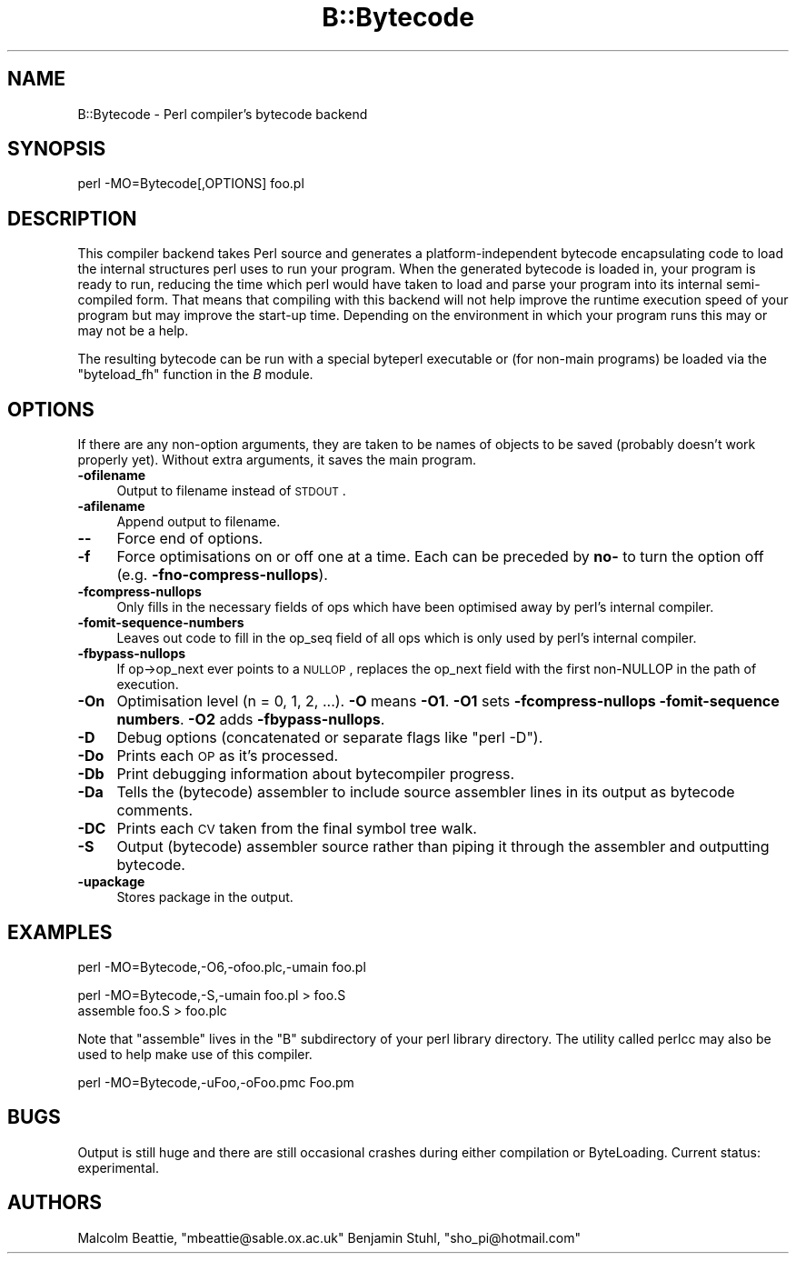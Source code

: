 .\" Automatically generated by Pod::Man version 1.15
.\" Fri Apr 20 13:09:09 2001
.\"
.\" Standard preamble:
.\" ======================================================================
.de Sh \" Subsection heading
.br
.if t .Sp
.ne 5
.PP
\fB\\$1\fR
.PP
..
.de Sp \" Vertical space (when we can't use .PP)
.if t .sp .5v
.if n .sp
..
.de Ip \" List item
.br
.ie \\n(.$>=3 .ne \\$3
.el .ne 3
.IP "\\$1" \\$2
..
.de Vb \" Begin verbatim text
.ft CW
.nf
.ne \\$1
..
.de Ve \" End verbatim text
.ft R

.fi
..
.\" Set up some character translations and predefined strings.  \*(-- will
.\" give an unbreakable dash, \*(PI will give pi, \*(L" will give a left
.\" double quote, and \*(R" will give a right double quote.  | will give a
.\" real vertical bar.  \*(C+ will give a nicer C++.  Capital omega is used
.\" to do unbreakable dashes and therefore won't be available.  \*(C` and
.\" \*(C' expand to `' in nroff, nothing in troff, for use with C<>
.tr \(*W-|\(bv\*(Tr
.ds C+ C\v'-.1v'\h'-1p'\s-2+\h'-1p'+\s0\v'.1v'\h'-1p'
.ie n \{\
.    ds -- \(*W-
.    ds PI pi
.    if (\n(.H=4u)&(1m=24u) .ds -- \(*W\h'-12u'\(*W\h'-12u'-\" diablo 10 pitch
.    if (\n(.H=4u)&(1m=20u) .ds -- \(*W\h'-12u'\(*W\h'-8u'-\"  diablo 12 pitch
.    ds L" ""
.    ds R" ""
.    ds C` ""
.    ds C' ""
'br\}
.el\{\
.    ds -- \|\(em\|
.    ds PI \(*p
.    ds L" ``
.    ds R" ''
'br\}
.\"
.\" If the F register is turned on, we'll generate index entries on stderr
.\" for titles (.TH), headers (.SH), subsections (.Sh), items (.Ip), and
.\" index entries marked with X<> in POD.  Of course, you'll have to process
.\" the output yourself in some meaningful fashion.
.if \nF \{\
.    de IX
.    tm Index:\\$1\t\\n%\t"\\$2"
..
.    nr % 0
.    rr F
.\}
.\"
.\" For nroff, turn off justification.  Always turn off hyphenation; it
.\" makes way too many mistakes in technical documents.
.hy 0
.if n .na
.\"
.\" Accent mark definitions (@(#)ms.acc 1.5 88/02/08 SMI; from UCB 4.2).
.\" Fear.  Run.  Save yourself.  No user-serviceable parts.
.bd B 3
.    \" fudge factors for nroff and troff
.if n \{\
.    ds #H 0
.    ds #V .8m
.    ds #F .3m
.    ds #[ \f1
.    ds #] \fP
.\}
.if t \{\
.    ds #H ((1u-(\\\\n(.fu%2u))*.13m)
.    ds #V .6m
.    ds #F 0
.    ds #[ \&
.    ds #] \&
.\}
.    \" simple accents for nroff and troff
.if n \{\
.    ds ' \&
.    ds ` \&
.    ds ^ \&
.    ds , \&
.    ds ~ ~
.    ds /
.\}
.if t \{\
.    ds ' \\k:\h'-(\\n(.wu*8/10-\*(#H)'\'\h"|\\n:u"
.    ds ` \\k:\h'-(\\n(.wu*8/10-\*(#H)'\`\h'|\\n:u'
.    ds ^ \\k:\h'-(\\n(.wu*10/11-\*(#H)'^\h'|\\n:u'
.    ds , \\k:\h'-(\\n(.wu*8/10)',\h'|\\n:u'
.    ds ~ \\k:\h'-(\\n(.wu-\*(#H-.1m)'~\h'|\\n:u'
.    ds / \\k:\h'-(\\n(.wu*8/10-\*(#H)'\z\(sl\h'|\\n:u'
.\}
.    \" troff and (daisy-wheel) nroff accents
.ds : \\k:\h'-(\\n(.wu*8/10-\*(#H+.1m+\*(#F)'\v'-\*(#V'\z.\h'.2m+\*(#F'.\h'|\\n:u'\v'\*(#V'
.ds 8 \h'\*(#H'\(*b\h'-\*(#H'
.ds o \\k:\h'-(\\n(.wu+\w'\(de'u-\*(#H)/2u'\v'-.3n'\*(#[\z\(de\v'.3n'\h'|\\n:u'\*(#]
.ds d- \h'\*(#H'\(pd\h'-\w'~'u'\v'-.25m'\f2\(hy\fP\v'.25m'\h'-\*(#H'
.ds D- D\\k:\h'-\w'D'u'\v'-.11m'\z\(hy\v'.11m'\h'|\\n:u'
.ds th \*(#[\v'.3m'\s+1I\s-1\v'-.3m'\h'-(\w'I'u*2/3)'\s-1o\s+1\*(#]
.ds Th \*(#[\s+2I\s-2\h'-\w'I'u*3/5'\v'-.3m'o\v'.3m'\*(#]
.ds ae a\h'-(\w'a'u*4/10)'e
.ds Ae A\h'-(\w'A'u*4/10)'E
.    \" corrections for vroff
.if v .ds ~ \\k:\h'-(\\n(.wu*9/10-\*(#H)'\s-2\u~\d\s+2\h'|\\n:u'
.if v .ds ^ \\k:\h'-(\\n(.wu*10/11-\*(#H)'\v'-.4m'^\v'.4m'\h'|\\n:u'
.    \" for low resolution devices (crt and lpr)
.if \n(.H>23 .if \n(.V>19 \
\{\
.    ds : e
.    ds 8 ss
.    ds o a
.    ds d- d\h'-1'\(ga
.    ds D- D\h'-1'\(hy
.    ds th \o'bp'
.    ds Th \o'LP'
.    ds ae ae
.    ds Ae AE
.\}
.rm #[ #] #H #V #F C
.\" ======================================================================
.\"
.IX Title "B::Bytecode 3"
.TH B::Bytecode 3 "perl v5.6.1" "2001-02-23" "Perl Programmers Reference Guide"
.UC
.SH "NAME"
B::Bytecode \- Perl compiler's bytecode backend
.SH "SYNOPSIS"
.IX Header "SYNOPSIS"
.Vb 1
\&        perl -MO=Bytecode[,OPTIONS] foo.pl
.Ve
.SH "DESCRIPTION"
.IX Header "DESCRIPTION"
This compiler backend takes Perl source and generates a
platform-independent bytecode encapsulating code to load the
internal structures perl uses to run your program. When the
generated bytecode is loaded in, your program is ready to run,
reducing the time which perl would have taken to load and parse
your program into its internal semi-compiled form. That means that
compiling with this backend will not help improve the runtime
execution speed of your program but may improve the start-up time.
Depending on the environment in which your program runs this may
or may not be a help.
.PP
The resulting bytecode can be run with a special byteperl executable
or (for non-main programs) be loaded via the \f(CW\*(C`byteload_fh\*(C'\fR function
in the \fIB\fR module.
.SH "OPTIONS"
.IX Header "OPTIONS"
If there are any non-option arguments, they are taken to be names of
objects to be saved (probably doesn't work properly yet).  Without
extra arguments, it saves the main program.
.Ip "\fB\-ofilename\fR" 4
.IX Item "-ofilename"
Output to filename instead of \s-1STDOUT\s0.
.Ip "\fB\-afilename\fR" 4
.IX Item "-afilename"
Append output to filename.
.Ip "\fB\--\fR" 4
.IX Item "--"
Force end of options.
.Ip "\fB\-f\fR" 4
.IX Item "-f"
Force optimisations on or off one at a time. Each can be preceded
by \fBno-\fR to turn the option off (e.g. \fB\-fno-compress-nullops\fR).
.Ip "\fB\-fcompress-nullops\fR" 4
.IX Item "-fcompress-nullops"
Only fills in the necessary fields of ops which have
been optimised away by perl's internal compiler.
.Ip "\fB\-fomit-sequence-numbers\fR" 4
.IX Item "-fomit-sequence-numbers"
Leaves out code to fill in the op_seq field of all ops
which is only used by perl's internal compiler.
.Ip "\fB\-fbypass-nullops\fR" 4
.IX Item "-fbypass-nullops"
If op->op_next ever points to a \s-1NULLOP\s0, replaces the op_next field
with the first non-NULLOP in the path of execution.
.Ip "\fB\-On\fR" 4
.IX Item "-On"
Optimisation level (n = 0, 1, 2, ...). \fB\-O\fR means \fB\-O1\fR.
\&\fB\-O1\fR sets \fB\-fcompress-nullops\fR \fB\-fomit-sequence numbers\fR.
\&\fB\-O2\fR adds \fB\-fbypass-nullops\fR.
.Ip "\fB\-D\fR" 4
.IX Item "-D"
Debug options (concatenated or separate flags like \f(CW\*(C`perl \-D\*(C'\fR).
.Ip "\fB\-Do\fR" 4
.IX Item "-Do"
Prints each \s-1OP\s0 as it's processed.
.Ip "\fB\-Db\fR" 4
.IX Item "-Db"
Print debugging information about bytecompiler progress.
.Ip "\fB\-Da\fR" 4
.IX Item "-Da"
Tells the (bytecode) assembler to include source assembler lines
in its output as bytecode comments.
.Ip "\fB\-DC\fR" 4
.IX Item "-DC"
Prints each \s-1CV\s0 taken from the final symbol tree walk.
.Ip "\fB\-S\fR" 4
.IX Item "-S"
Output (bytecode) assembler source rather than piping it
through the assembler and outputting bytecode.
.Ip "\fB\-upackage\fR" 4
.IX Item "-upackage"
Stores package in the output.
.SH "EXAMPLES"
.IX Header "EXAMPLES"
.Vb 1
\&    perl -MO=Bytecode,-O6,-ofoo.plc,-umain foo.pl
.Ve
.Vb 2
\&    perl -MO=Bytecode,-S,-umain foo.pl > foo.S
\&    assemble foo.S > foo.plc
.Ve
Note that \f(CW\*(C`assemble\*(C'\fR lives in the \f(CW\*(C`B\*(C'\fR subdirectory of your perl
library directory. The utility called perlcc may also be used to 
help make use of this compiler.
.PP
.Vb 1
\&    perl -MO=Bytecode,-uFoo,-oFoo.pmc Foo.pm
.Ve
.SH "BUGS"
.IX Header "BUGS"
Output is still huge and there are still occasional crashes during
either compilation or ByteLoading. Current status: experimental.
.SH "AUTHORS"
.IX Header "AUTHORS"
Malcolm Beattie, \f(CW\*(C`mbeattie@sable.ox.ac.uk\*(C'\fR
Benjamin Stuhl, \f(CW\*(C`sho_pi@hotmail.com\*(C'\fR
